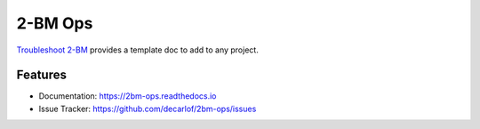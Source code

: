 ========
2-BM Ops
========


`Troubleshoot 2-BM <https://2bm-ops.readthedocs.io>`_ provides a template doc to add to any project.


Features
--------

* Documentation: https://2bm-ops.readthedocs.io
* Issue Tracker: https://github.com/decarlof/2bm-ops/issues


